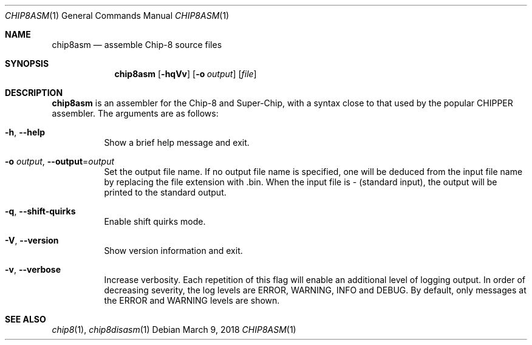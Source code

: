 .Dd March 9, 2018
.Dt CHIP8ASM 1
.Os
.Sh NAME
.Nm chip8asm
.Nd assemble Chip\-8 source files
.Sh SYNOPSIS
.Nm
.Op Fl hqVv
.Op Fl o Ar output
.Op Ar file
.Sh DESCRIPTION
.Nm
is an assembler for the Chip\-8 and Super\-Chip, with a syntax close to that
used by the popular CHIPPER assembler.
The arguments are as follows:
.Bl -tag -width Ds
.It Fl h Ns , Fl \-help
Show a brief help message and exit.
.It Fl o Ar output Ns , Fl \-output Ns = Ns Ar output
Set the output file name.
If no output file name is specified, one will be deduced from the input file
name by replacing the file extension with .bin.
When the input file is \- (standard input), the output will be printed to the
standard output.
.It Fl q Ns , Fl \-shift\-quirks
Enable shift quirks mode.
.It Fl V Ns , Fl \-version
Show version information and exit.
.It Fl v Ns , Fl \-verbose
Increase verbosity.
Each repetition of this flag will enable an additional level of logging output.
In order of decreasing severity, the log levels are ERROR, WARNING, INFO and
DEBUG.
By default, only messages at the ERROR and WARNING levels are shown.
.El
.Sh SEE ALSO
.Xr chip8 1 ,
.Xr chip8disasm 1
